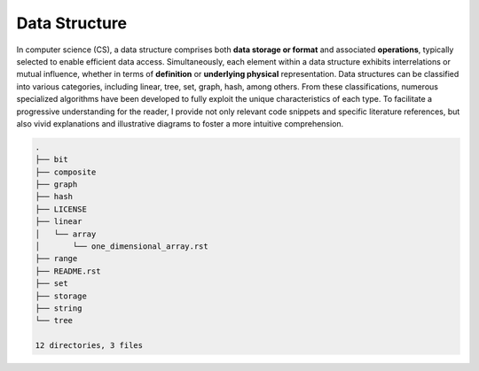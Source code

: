 ==============
Data Structure
==============
In computer science (CS), a data structure comprises both **data storage or format** 
and associated **operations**, typically selected to enable efficient data access. 
Simultaneously, each element within a data structure exhibits interrelations or mutual 
influence, whether in terms of **definition** or **underlying physical** representation. 
Data structures can be classified into various categories, including linear, tree, set, 
graph, hash, among others. From these classifications, numerous specialized algorithms 
have been developed to fully exploit the unique characteristics of each type. To facilitate 
a progressive understanding for the reader, I provide not only relevant code snippets and 
specific literature references, but also vivid explanations and illustrative diagrams to 
foster a more intuitive comprehension.

.. code:: none

        .
        ├── bit
        ├── composite
        ├── graph
        ├── hash
        ├── LICENSE
        ├── linear
        │   └── array
        │       └── one_dimensional_array.rst
        ├── range
        ├── README.rst
        ├── set
        ├── storage
        ├── string
        └── tree

        12 directories, 3 files
